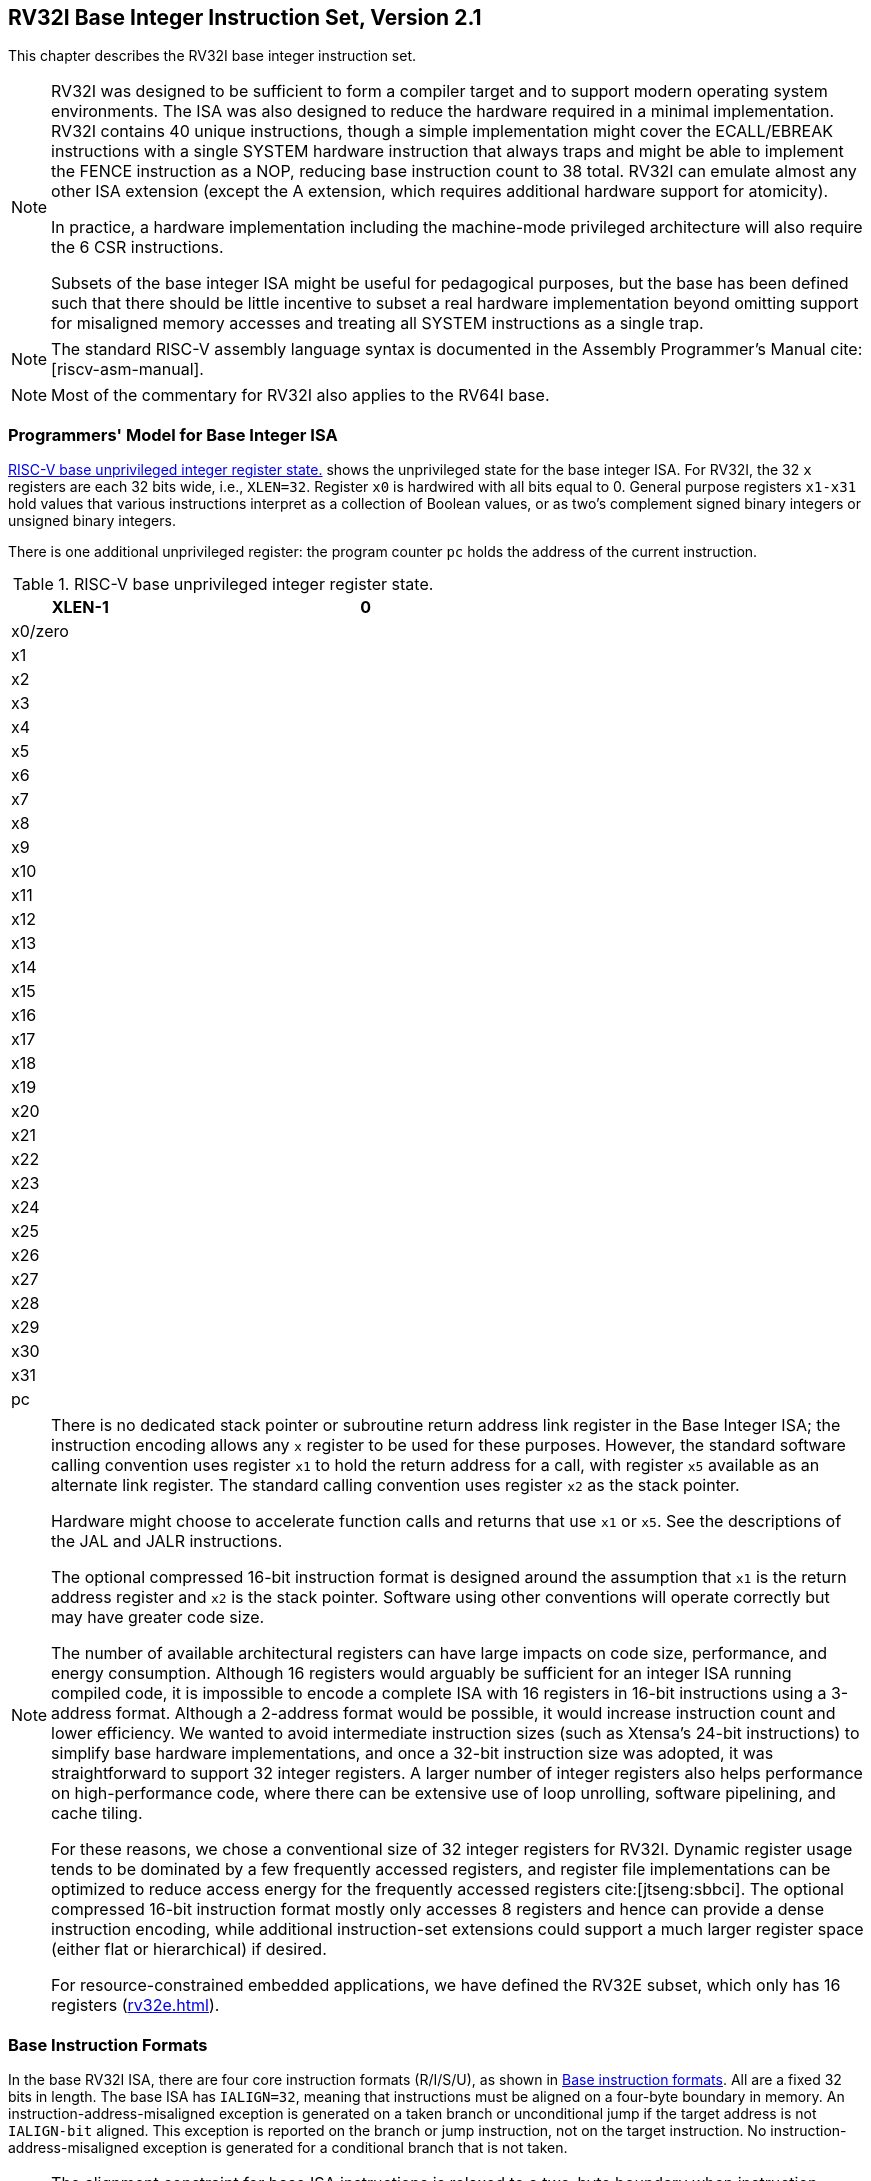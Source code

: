 [[rv32]]
[reftext="RV32I Base Integer Instruction Set"]
== RV32I Base Integer Instruction Set, Version 2.1

This chapter describes the RV32I base integer instruction set.

[NOTE]
====
RV32I was designed to be sufficient to form a compiler target and to
support modern operating system environments. The ISA was also designed
to reduce the hardware required in a minimal implementation. RV32I
contains 40 unique instructions, though a simple implementation might
cover the ECALL/EBREAK instructions with a single SYSTEM hardware
instruction that always traps and might be able to implement the FENCE
instruction as a NOP, reducing base instruction count to 38 total. RV32I
can emulate almost any other ISA extension (except the A extension,
which requires additional hardware support for atomicity).

In practice, a hardware implementation including the machine-mode
privileged architecture will also require the 6 CSR instructions.

Subsets of the base integer ISA might be useful for pedagogical
purposes, but the base has been defined such that there should be little
incentive to subset a real hardware implementation beyond omitting
support for misaligned memory accesses and treating all SYSTEM
instructions as a single trap.
====

[NOTE]
====
The standard RISC-V assembly language syntax is documented in the
Assembly Programmer's Manual cite:[riscv-asm-manual].
====

[NOTE]
====
Most of the commentary for RV32I also applies to the RV64I base.
====

=== Programmers' Model for Base Integer ISA

<<gprs>> shows the unprivileged state for the base
integer ISA. For RV32I, the 32 `x` registers are each 32 bits wide,
i.e., `XLEN=32`. Register `x0` is hardwired with all bits equal to 0.
General purpose registers `x1-x31` hold values that various
instructions interpret as a collection of Boolean values, or as two's
complement signed binary integers or unsigned binary integers.

There is one additional unprivileged register: the program counter `pc`
holds the address of the current instruction.

[[gprs]]
.RISC-V base unprivileged integer register state.
[cols="<,^,>",options="header",width="50%",align="center",grid="rows"]
|===
<| [.small]#XLEN-1#| >| [.small]#0#
3+^| [.small]#x0/zero#
3+^| [.small]#x1#
3+^| [.small]#x2#
3+^| [.small]#x3#
3+^| [.small]#x4#
3+^| [.small]#x5#
3+^| [.small]#x6#
3+^| [.small]#x7#
3+^| [.small]#x8#
3+^| [.small]#x9#
3+^| [.small]#x10#
3+^| [.small]#x11#
3+^| [.small]#x12#
3+^| [.small]#x13#
3+^| [.small]#x14#
3+^| [.small]#x15#
3+^| [.small]#x16#
3+^| [.small]#x17#
3+^| [.small]#x18#
3+^| [.small]#x19#
3+^| [.small]#x20#
3+^| [.small]#x21#
3+^| [.small]#x22#
3+^| [.small]#x23#
3+^| [.small]#x24#
3+^| [.small]#x25#
3+^| [.small]#x26#
3+^| [.small]#x27#
3+^| [.small]#x28#
3+^| [.small]#x29#
3+^| [.small]#x30#
3+^| [.small]#x31#
3+^| [.small]#pc#
|===
[NOTE]
====
There is no dedicated stack pointer or subroutine return address link
register in the Base Integer ISA; the instruction encoding allows any
`x` register to be used for these purposes. However, the standard
software calling convention uses register `x1` to hold the return
address for a call, with register `x5` available as an alternate link
register. The standard calling convention uses register `x2` as the
stack pointer.

Hardware might choose to accelerate function calls and returns that use
`x1` or `x5`. See the descriptions of the JAL and JALR instructions.

The optional compressed 16-bit instruction format is designed around the
assumption that `x1` is the return address register and `x2` is the
stack pointer. Software using other conventions will operate correctly
but may have greater code size.

The number of available architectural registers can have large impacts
on code size, performance, and energy consumption. Although 16 registers
would arguably be sufficient for an integer ISA running compiled code,
it is impossible to encode a complete ISA with 16 registers in 16-bit
instructions using a 3-address format. Although a 2-address format would
be possible, it would increase instruction count and lower efficiency.
We wanted to avoid intermediate instruction sizes (such as Xtensa's
24-bit instructions) to simplify base hardware implementations, and once
a 32-bit instruction size was adopted, it was straightforward to support
32 integer registers. A larger number of integer registers also helps
performance on high-performance code, where there can be extensive use
of loop unrolling, software pipelining, and cache tiling.

For these reasons, we chose a conventional size of 32 integer registers
for RV32I. Dynamic register usage tends to be dominated by a few
frequently accessed registers, and register file implementations can be
optimized to reduce access energy for the frequently accessed
registers cite:[jtseng:sbbci]. The optional compressed 16-bit instruction format mostly
only accesses 8 registers and hence can provide a dense instruction
encoding, while additional instruction-set extensions could support a
much larger register space (either flat or hierarchical) if desired.

For resource-constrained embedded applications, we have defined the
RV32E subset, which only has 16 registers
(xref:rv32e.adoc[]).
====
=== Base Instruction Formats
In the base RV32I ISA, there are four core instruction formats
(R/I/S/U), as shown in <<base_instr>>. All are a fixed 32
bits in length. The base ISA has `IALIGN=32`, meaning that instructions must be aligned on a four-byte boundary in memory. An
instruction-address-misaligned exception is generated on a taken branch
or unconditional jump if the target address is not `IALIGN-bit` aligned.
This exception is reported on the branch or jump instruction, not on the
target instruction. No instruction-address-misaligned exception is
generated for a conditional branch that is not taken.

[NOTE]
====
The alignment constraint for base ISA instructions is relaxed to a
two-byte boundary when instruction extensions with 16-bit lengths or
other odd multiples of 16-bit lengths are added (i.e., IALIGN=16).

Instruction-address-misaligned exceptions are reported on the branch or
jump that would cause instruction misalignment to help debugging, and to
simplify hardware design for systems with IALIGN=32, where these are the
only places where misalignment can occur.
====

The behavior upon decoding a reserved instruction is UNSPECIFIED.

[NOTE]
====
Some platforms may require that opcodes reserved for standard use raise
an illegal-instruction exception. Other platforms may permit reserved
opcode space be used for non-conforming extensions.
====

The RISC-V ISA keeps the source (_rs1_ and _rs2_) and destination (_rd_)
registers at the same position in all formats to simplify decoding.
Except for the 5-bit immediates used in CSR instructions
(<<csrinsts>>), immediates are always
sign-extended, and are generally packed towards the leftmost available
bits in the instruction and have been allocated to reduce hardware
complexity. In particular, the sign bit for all immediates is always in
bit 31 of the instruction to speed sign-extension circuitry.

image::wavedrom/instruction-formats.svg[]
[[base_instr,Base instruction formats]]
RISC-V base instruction formats. Each immediate subfield is labeled with the bit position (imm[x]) in the immediate value being produced, rather than the bit position within the instruction's immediate field as is usually done.

[NOTE]
====
Decoding register specifiers is usually on the critical paths in
implementations, and so the instruction format was chosen to keep all
register specifiers at the same position in all formats at the expense
of having to move immediate bits across formats (a property shared with
RISC-IV aka. SPUR cite:[spur-jsscc1989]).

In practice, most immediates are either small or require all XLEN bits.
We chose an asymmetric immediate split (12 bits in regular instructions
plus a special load-upper-immediate instruction with 20 bits) to
increase the opcode space available for regular instructions.

Immediates are sign-extended because we did not observe a benefit to
using zero extension for some immediates as in the MIPS ISA and wanted
to keep the ISA as simple as possible.
====

=== Immediate Encoding Variants

There are a further two variants of the instruction formats (B/J) based
on the handling of immediates, as shown in <<baseinstformatsimm>>.

image::wavedrom/immediate-variants.svg[]

[[baseinstformatsimm,Base instruction formats immediate variants.]]
//.RISC-V base instruction formats showing immediate variants.


The only difference between the S and B formats is that the 12-bit
immediate field is used to encode branch offsets in multiples of 2 in
the B format. Instead of shifting all bits in the instruction-encoded
immediate left by one in hardware as is conventionally done, the middle
bits (imm[10:1]) and sign bit stay in fixed positions, while the lowest
bit in S format (inst[7]) encodes a high-order bit in B format.

Similarly, the only difference between the U and J formats is that the
20-bit immediate is shifted left by 12 bits to form U immediates and by
1 bit to form J immediates. The location of instruction bits in the U
and J format immediates is chosen to maximize overlap with the other
formats and with each other.

<<immtypes>> shows the immediates produced by
each of the base instruction formats, and is labeled to show which
instruction bit (inst[_y_]) produces each bit of the immediate value.

[[immtypes, Immediate types]]
.Types of immediate produced by RISC-V instructions.
image::wavedrom/i-immediate.svg[]

image::wavedrom/s-immediate.svg[]

image::wavedrom/b-immediate.svg[]

image::wavedrom/u-immediate.svg[]

.Types of immediate produced by RISC-V instructions.
image::wavedrom/j-immediate.svg[]

The fields are labeled with the instruction bits used to construct their value.  Sign extensions always uses inst[31].

[NOTE]
====
Sign extension is one of the most critical operations on immediates
(particularly for XLEN>32), and in RISC-V the sign bit for
all immediates is always held in bit 31 of the instruction to allow
sign extension to proceed in parallel with instruction decoding.

Although more complex implementations might have separate adders for
branch and jump calculations and so would not benefit from keeping the
location of immediate bits constant across types of instruction, we
wanted to reduce the hardware cost of the simplest implementations. By
rotating bits in the instruction encoding of B and J immediates instead
of using dynamic hardware multiplexers to multiply the immediate by 2, we
reduce instruction signal fanout and immediate multiplexer costs by around a
factor of 2. The scrambled immediate encoding will add negligible time
to static or ahead-of-time compilation. For dynamic generation of
instructions, there is some small additional overhead, but the most
common short forward branches have straightforward immediate encodings.
====

=== Integer Computational Instructions

Most integer computational instructions operate on `XLEN` bits of values
held in the integer register file. Integer computational instructions
are either encoded as register-immediate operations using the I-type
format or as register-register operations using the R-type format. The
destination is register _rd_ for both register-immediate and
register-register instructions. No integer computational instructions
cause arithmetic exceptions.

[NOTE]
====
We did not include special instruction-set support for overflow checks
on integer arithmetic operations in the base instruction set, as many
overflow checks can be cheaply implemented using RISC-V branches.
Overflow checking for unsigned addition requires only a single
additional branch instruction after the addition:
`add t0, t1, t2; bltu t0, t1, overflow`.

For signed addition, if one operand's sign is known, overflow checking
requires only a single branch after the addition:
`addi t0, t1, +imm; blt t0, t1, overflow`. This covers the common case
of addition with an immediate operand.

For general signed addition, three additional instructions after the
addition are required, leveraging the observation that the sum should be
less than one of the operands if and only if the other operand is
negative.

[source,text]
....
         add t0, t1, t2
         slti t3, t2, 0
         slt t4, t0, t1
         bne t3, t4, overflow
....

In RV64I, checks of 32-bit signed additions can be optimized further by
comparing the results of ADD and ADDW on the operands.
====

==== Integer Register-Immediate Instructions

image::wavedrom/integer-computational.svg[]
//.Integer Computational Instructions

ADDI adds the sign-extended 12-bit immediate to register _rs1_.
Arithmetic overflow is ignored and the result is simply the low XLEN
bits of the result. ADDI _rd, rs1, 0_ is used to implement the MV _rd,
rs1_ assembler pseudoinstruction.

SLTI (set less than immediate) places the value 1 in register _rd_ if
register _rs1_ is less than the sign-extended immediate when both are
treated as signed numbers, else 0 is written to _rd_. SLTIU is similar
but compares the values as unsigned numbers (i.e., the immediate is
first sign-extended to XLEN bits then treated as an unsigned number).
Note, SLTIU _rd, rs1, 1_ sets _rd_ to 1 if _rs1_ equals zero, otherwise
sets _rd_ to 0 (assembler pseudoinstruction SEQZ _rd, rs_).

ANDI, ORI, XORI are logical operations that perform bitwise AND, OR, and
XOR on register _rs1_ and the sign-extended 12-bit immediate and place
the result in _rd_. Note, XORI _rd, rs1, -1_ performs a bitwise logical
inversion of register _rs1_ (assembler pseudoinstruction NOT _rd, rs_).

image::wavedrom/int-comp-slli-srli-srai.svg[]
[[int-comp-slli-srli-srai]]
//.Integer register-immediate, SLLI, SRLI, SRAI

Shifts by a constant are encoded as a specialization of the I-type
format. The operand to be shifted is in _rs1_, and the shift amount is
encoded in the lower 5 bits of the I-immediate field. The right shift
type is encoded in bit 30. SLLI is a logical left shift (zeros are
shifted into the lower bits); SRLI is a logical right shift (zeros are
shifted into the upper bits); and SRAI is an arithmetic right shift (the
original sign bit is copied into the vacated upper bits).

image::wavedrom/int-comp-lui-aiupc.svg[]
[[int-comp-lui-aiupc]]
//.Integer register-immediate, U-immediate

LUI (load upper immediate) is used to build 32-bit constants and uses
the U-type format. LUI places the 32-bit U-immediate value into the
destination register _rd_, filling in the lowest 12 bits with zeros.

AUIPC (add upper immediate to `pc`) is used to build `pc`-relative
addresses and uses the U-type format. AUIPC forms a 32-bit offset from
the U-immediate, filling in the lowest 12 bits with zeros, adds this
offset to the address of the AUIPC instruction, then places the result
in register _rd_.

[NOTE]
====
The assembly syntax for `lui` and `auipc` does not represent the lower
12 bits of the U-immediate, which are always zero.

The AUIPC instruction supports two-instruction sequences to access
arbitrary offsets from the PC for both control-flow transfers and data
accesses. The combination of an AUIPC and the 12-bit immediate in a JALR
can transfer control to any 32-bit PC-relative address, while an AUIPC
plus the 12-bit immediate offset in regular load or store instructions
can access any 32-bit PC-relative data address.

The current PC can be obtained by setting the U-immediate to 0. Although
a JAL +4 instruction could also be used to obtain the local PC (of the
instruction following the JAL), it might cause pipeline breaks in
simpler microarchitectures or pollute BTB structures in more complex
microarchitectures.
====

==== Integer Register-Register Operations

RV32I defines several arithmetic R-type operations. All operations read
the _rs1_ and _rs2_ registers as source operands and write the result
into register _rd_. The _funct7_ and _funct3_ fields select the type of
operation.

image::wavedrom/int-reg-reg.svg[]
[[int-reg-reg]]
//.Integer register-register

ADD performs the addition of _rs1_ and _rs2_. SUB performs the
subtraction of _rs2_ from _rs1_. Overflows are ignored and the low XLEN
bits of results are written to the destination _rd_. SLT and SLTU
perform signed and unsigned compares respectively, writing 1 to _rd_ if
_rs1_ < _rs2_, 0 otherwise. Note, SLTU _rd_, _x0_, _rs2_ sets _rd_ to 1 if
_rs2_ is not equal to zero, otherwise sets _rd_ to zero (assembler
pseudoinstruction SNEZ _rd, rs_). AND, OR, and XOR perform bitwise
logical operations.

SLL, SRL, and SRA perform logical left, logical right, and arithmetic
right shifts on the value in register _rs1_ by the shift amount held in
the lower 5 bits of register _rs2_.

==== NOP Instruction

image::wavedrom/nop.svg[]
[[nop]]
//.NOP instructions

The NOP instruction does not change any architecturally visible state,
except for advancing the `pc` and incrementing any applicable
performance counters. NOP is encoded as ADDI _x0, x0, 0_.

[NOTE]
====
NOPs can be used to align code segments to microarchitecturally
significant address boundaries, or to leave space for inline code
modifications. Although there are many possible ways to encode a NOP, we
define a canonical NOP encoding to allow microarchitectural
optimizations as well as for more readable disassembly output. The other
NOP encodings are made available for <<rv32i-hints>>.

ADDI was chosen for the NOP encoding as this is most likely to take
fewest resources to execute across a range of systems (if not optimized
away in decode). In particular, the instruction only reads one register.
Also, an ADDI functional unit is more likely to be available in a
superscalar design as adds are the most common operation. In particular,
address-generation functional units can execute ADDI using the same
hardware needed for base+offset address calculations, while
register-register ADD or logical/shift operations require additional
hardware.
====

=== Control Transfer Instructions
RV32I provides two types of control transfer instructions: unconditional
jumps and conditional branches. Control transfer instructions in RV32I
do _not_ have architecturally visible delay slots.

If an instruction access-fault or instruction page-fault exception
occurs on the target of a jump or taken branch, the exception is
reported on the target instruction, not on the jump or branch
instruction.

==== Unconditional Jumps
The jump and link (JAL) instruction uses the J-type format, where the
J-immediate encodes a signed offset in multiples of 2 bytes. The offset
is sign-extended and added to the address of the jump instruction to
form the jump target address. Jumps can therefore target a
&#177;1 MiB range. JAL stores the address of the instruction
following the jump ('pc'+4) into register _rd_. The standard software
calling convention uses 'x1' as the return address register and 'x5' as
an alternate link register.

[NOTE]
====
The alternate link register supports calling millicode routines (e.g.,
those to save and restore registers in compressed code) while preserving
the regular return address register. The register `x5` was chosen as the
alternate link register as it maps to a temporary in the standard
calling convention, and has an encoding that is only one bit different
than the regular link register.
====

Plain unconditional jumps (assembler pseudoinstruction J) are encoded as
a JAL with _rd_=`x0`.

image::wavedrom/ct-unconditional.svg[]
[[ct-unconditional]]
//.The unconditional-jump instruction, JAL

The indirect jump instruction JALR (jump and link register) uses the
I-type encoding. The target address is obtained by adding the
sign-extended 12-bit I-immediate to the register _rs1_, then setting the
least-significant bit of the result to zero. The address of the
instruction following the jump (`pc`+4) is written to register _rd_.
Register `x0` can be used as the destination if the result is not
required.

Plain unconditional indirect jumps (assembler pseudoinstruction JR) are
encoded as a JALR with _rd_=`x0`.
Procedure returns in the standard calling convention (assembler
pseudoinstruction RET) are encoded as a JALR with _rd_=`x0`, _rs1_=`x1`, and
_imm_=0.

image::wavedrom/ct-unconditional-2.svg[]
[[ct-unconditional-2]]
//.The indirect unconditional-jump instruction, JALR

[NOTE]
====
The unconditional jump instructions all use PC-relative addressing to
help support position-independent code. The JALR instruction was defined
to enable a two-instruction sequence to jump anywhere in a 32-bit
absolute address range. A LUI instruction can first load _rs1_ with the
upper 20 bits of a target address, then JALR can add in the lower bits.
Similarly, AUIPC then JALR can jump anywhere in a 32-bit `pc`-relative
address range.

Note that the JALR instruction does not treat the 12-bit immediate as
multiples of 2 bytes, unlike the conditional branch instructions. This
avoids one more immediate format in hardware. In practice, most uses of
JALR will have either a zero immediate or be paired with a LUI or AUIPC,
so the slight reduction in range is not significant.

Clearing the least-significant bit when calculating the JALR target
address both simplifies the hardware slightly and allows the low bit of
function pointers to be used to store auxiliary information. Although
there is potentially a slight loss of error checking in this case, in
practice jumps to an incorrect instruction address will usually quickly
raise an exception.

When used with a base _rs1_=`x0`, JALR can be used to
implement a single instruction subroutine call to the lowest or highest
address region from anywhere in the address space, which could be used
to implement fast calls to a small runtime library. Alternatively, an
ABI could dedicate a general-purpose register to point to a library
elsewhere in the address space.
====

The JAL and JALR instructions will generate an
instruction-address-misaligned exception if the target address is not
aligned to a four-byte boundary.

[NOTE]
====
Instruction-address-misaligned exceptions are not possible on machines
that support extensions with 16-bit aligned instructions, such as the
compressed instruction-set extension, C.
====

Return-address prediction stacks are a common feature of
high-performance instruction-fetch units, but require accurate detection
of instructions used for procedure calls and returns to be effective.
For RISC-V, hints as to the instructions' usage are encoded implicitly
via the register numbers used. A JAL instruction should push the return
address onto a return-address stack (RAS) only when _rd_ is 'x1' or
`x5`. JALR instructions should push/pop a RAS as shown in <<rashints>>.

[[rashints]]
.Return-address stack prediction hints encoded in the register operands of a JALR instruction.
[%autowidth,float="center",align="center",cols="^,^,^,<",options="header"]
|===
|_rd_ is _x1/x5_ |_rs1_ is _x1/x5_ |_rd_=_rs1_ |RAS action

|No |No |-- |None

|No |Yes |-- |Pop

|Yes |No |-- |Push

|Yes |Yes |No |Pop, then push

|Yes |Yes |Yes |Push
|===


[NOTE]
====
Some other ISAs added explicit hint bits to their indirect-jump
instructions to guide return-address stack manipulation. We use implicit
hinting tied to register numbers and the calling convention to reduce
the encoding space used for these hints.

When two different link registers (`x1` and `x5`) are given as _rs1_ and
_rd_, then the RAS is both popped and pushed to support coroutines. If
_rs1_ and _rd_ are the same link register (either `x1` or `x5`), the RAS
is only pushed to enable macro-op fusion of the sequences:
`lui ra, imm20; jalr ra, imm12(ra)_ and _auipc ra, imm20; jalr ra, imm12(ra)`
====

==== Conditional Branches

All branch instructions use the B-type instruction format. The 12-bit
B-immediate encodes signed offsets in multiples of 2 bytes. The offset
is sign-extended and added to the address of the branch instruction to
give the target address. The conditional branch range is
&#177;4 KiB.

image::wavedrom/ct-conditional.svg[]
[[ct-conditional]]
//.Conditional branches

Branch instructions compare two registers. BEQ and BNE take the branch
if registers _rs1_ and _rs2_ are equal or unequal respectively. BLT and
BLTU take the branch if _rs1_ is less than _rs2_, using signed and
unsigned comparison respectively. BGE and BGEU take the branch if _rs1_
is greater than or equal to _rs2_, using signed and unsigned comparison
respectively. Note, BGT, BGTU, BLE, and BLEU can be synthesized by
reversing the operands to BLT, BLTU, BGE, and BGEU, respectively.

[NOTE]
====
Signed array bounds may be checked with a single BLTU instruction, since
any negative index will compare greater than any nonnegative bound.
====

Software should be optimized such that the sequential code path is the
most common path, with less-frequently taken code paths placed out of
line. Software should also assume that backward branches will be
predicted taken and forward branches as not taken, at least the first
time they are encountered. Dynamic predictors should quickly learn any
predictable branch behavior.

Unlike some other architectures, the RISC-V jump (JAL with _rd_=`x0`)
instruction should always be used for unconditional branches instead of
a conditional branch instruction with an always-true condition. RISC-V
jumps are also PC-relative and support a much wider offset range than
branches, and will not pollute conditional-branch prediction tables.

[NOTE]
====
The conditional branches were designed to include arithmetic comparison
operations between two registers (as also done in PA-RISC, Xtensa, and
MIPS R6), rather than use condition codes (x86, ARM, SPARC, PowerPC), or
to only compare one register against zero (Alpha, MIPS), or two
registers only for equality (MIPS). This design was motivated by the
observation that a combined compare-and-branch instruction fits into a
regular pipeline, avoids additional condition code state or use of a
temporary register, and reduces static code size and dynamic instruction
fetch traffic. Another point is that comparisons against zero require
non-trivial circuit delay (especially after the move to static logic in
advanced processes) and so are almost as expensive as arithmetic
magnitude compares. Another advantage of a fused compare-and-branch
instruction is that branches are observed earlier in the front-end
instruction stream, and so can be predicted earlier. There is perhaps an
advantage to a design with condition codes in the case where multiple
branches can be taken based on the same condition codes, but we believe
this case to be relatively rare.

We considered but did not include static branch hints in the instruction
encoding. These can reduce the pressure on dynamic predictors, but
require more instruction encoding space and software profiling for best
results, and can result in poor performance if production runs do not
match profiling runs.

We considered but did not include conditional moves or predicated
instructions, which can effectively replace unpredictable short forward
branches. Conditional moves are the simpler of the two, but are
difficult to use with conditional code that might cause exceptions
(memory accesses and floating-point operations). Predication adds
additional flag state to a system, additional instructions to set and
clear flags, and additional encoding overhead on every instruction. Both
conditional move and predicated instructions add complexity to
out-of-order microarchitectures, adding an implicit third source operand
due to the need to copy the original value of the destination
architectural register into the renamed destination physical register if
the predicate is false. Also, static compile-time decisions to use
predication instead of branches can result in lower performance on
inputs not included in the compiler training set, especially given that
unpredictable branches are rare, and becoming rarer as branch prediction
techniques improve.

We note that various microarchitectural techniques exist to dynamically
convert unpredictable short forward branches into internally predicated
code to avoid the cost of flushing pipelines on a branch mispredict cite:[heil-tr1996], cite:[Klauser-1998], cite:[Kim-micro2005] and
have been implemented in commercial processors  cite:[ibmpower7]. The simplest techniques
just reduce the penalty of recovering from a mispredicted short forward
branch by only flushing instructions in the branch shadow instead of the
entire fetch pipeline, or by fetching instructions from both sides using
wide instruction fetch or idle instruction fetch slots. More complex
techniques for out-of-order cores add internal predicates on
instructions in the branch shadow, with the internal predicate value
written by the branch instruction, allowing the branch and following
instructions to be executed speculatively and out-of-order with respect
to other code.
====

The conditional branch instructions will generate an
instruction-address-misaligned exception if the target address is not
aligned to a four-byte boundary and the branch condition evaluates to
true. If the branch condition evaluates to false, the
instruction-address-misaligned exception will not be raised.

[NOTE]
====
Instruction-address-misaligned exceptions are not possible on machines
that support extensions with 16-bit aligned instructions, such as the
compressed instruction-set extension, C.
====

[[ldst]]
=== Load and Store Instructions
RV32I is a load-store architecture, where only load and store
instructions access memory and arithmetic instructions only operate on
CPU registers. RV32I provides a 32-bit address space that is
byte-addressed. The EEI will define what portions of the address space
are legal to access with which instructions (e.g., some addresses might
be read only, or support word access only). Loads with a destination of
`x0` must still raise any exceptions and cause any other side effects
even though the load value is discarded.

The EEI will define whether the memory system is little-endian or
big-endian. In RISC-V, endianness is byte-address invariant.

[NOTE]
====
In a system for which endianness is byte-address invariant, the
following property holds: if a byte is stored to memory at some address
in some endianness, then a byte-sized load from that address in any
endianness returns the stored value.

In a little-endian configuration, multibyte stores write the
least-significant register byte at the lowest memory byte address,
followed by the other register bytes in ascending order of their
significance. Loads similarly transfer the contents of the lesser memory
byte addresses to the less-significant register bytes.

In a big-endian configuration, multibyte stores write the
most-significant register byte at the lowest memory byte address,
followed by the other register bytes in descending order of their
significance. Loads similarly transfer the contents of the greater
memory byte addresses to the less-significant register bytes.
====

image::wavedrom/load-store.svg[]
[[load-store,load and store]]
//.Load and store instructions

Load and store instructions transfer a value between the registers and
memory. Loads are encoded in the I-type format and stores are S-type.
The effective address is obtained by adding register _rs1_ to the
sign-extended 12-bit offset. Loads copy a value from memory to register
_rd_. Stores copy the value in register _rs2_ to memory.

The LW instruction loads a 32-bit value from memory into _rd_. LH loads
a 16-bit value from memory, then sign-extends to 32-bits before storing
in _rd_. LHU loads a 16-bit value from memory but then zero extends to
32-bits before storing in _rd_. LB and LBU are defined analogously for
8-bit values. The SW, SH, and SB instructions store 32-bit, 16-bit, and
8-bit values from the low bits of register _rs2_ to memory.

Regardless of EEI, loads and stores whose effective addresses are
naturally aligned shall not raise an address-misaligned exception. Loads
and stores whose effective address is not naturally aligned to the
referenced datatype (i.e., the effective address is not divisible by the
size of the access in bytes) have behavior dependent on the EEI.

An EEI may guarantee that misaligned loads and stores are fully
supported, and so the software running inside the execution environment
will never experience a contained or fatal address-misaligned trap. In
this case, the misaligned loads and stores can be handled in hardware,
or via an invisible trap into the execution environment implementation,
or possibly a combination of hardware and invisible trap depending on
address.

An EEI may not guarantee misaligned loads and stores are handled
invisibly. In this case, loads and stores that are not naturally aligned
may either complete execution successfully or raise an exception. The
exception raised can be either an address-misaligned exception or an
access-fault exception. For a memory access that would otherwise be able
to complete except for the misalignment, an access-fault exception can
be raised instead of an address-misaligned exception if the misaligned
access should not be emulated, e.g., if accesses to the memory region
have side effects. When an EEI does not guarantee misaligned loads and
stores are handled invisibly, the EEI must define if exceptions caused
by address misalignment result in a contained trap (allowing software
running inside the execution environment to handle the trap) or a fatal
trap (terminating execution).

[NOTE]
====
Misaligned accesses are occasionally required when porting legacy code,
and help performance on applications when using any form of packed-SIMD
extension or handling externally packed data structures. Our rationale
for allowing EEIs to choose to support misaligned accesses via the
regular load and store instructions is to simplify the addition of
misaligned hardware support. One option would have been to disallow
misaligned accesses in the base ISAs and then provide some separate ISA
support for misaligned accesses, either special instructions to help
software handle misaligned accesses or a new hardware addressing mode
for misaligned accesses. Special instructions are difficult to use,
complicate the ISA, and often add new processor state (e.g., SPARC VIS
align address offset register) or complicate access to existing
processor state (e.g., MIPS LWL/LWR partial register writes). In
addition, for loop-oriented packed-SIMD code, the extra overhead when
operands are misaligned motivates software to provide multiple forms of
loop depending on operand alignment, which complicates code generation
and adds to loop startup overhead. New misaligned hardware addressing
modes take considerable space in the instruction encoding or require
very simplified addressing modes (e.g., register indirect only).
====

Even when misaligned loads and stores complete successfully, these
accesses might run extremely slowly depending on the implementation
(e.g., when implemented via an invisible trap). Furthermore, whereas
naturally aligned loads and stores are guaranteed to execute atomically,
misaligned loads and stores might not, and hence require additional
synchronization to ensure atomicity.

[NOTE]
====
We do not mandate atomicity for misaligned accesses so execution
environment implementations can use an invisible machine trap and a
software handler to handle some or all misaligned accesses. If hardware
misaligned support is provided, software can exploit this by simply
using regular load and store instructions. Hardware can then
automatically optimize accesses depending on whether runtime addresses
are aligned.
====

[[fence]]
=== Memory Ordering Instructions

image::wavedrom/mem-order.svg[]
[[mem-order]]
//.Memory ordering instructions

FENCE instructions are used to order device I/O and memory accesses as
viewed by other RISC-V harts and external devices or coprocessors. Any
combination of device input (I), device output (O), memory reads \(R),
and memory writes (W) may be ordered with respect to any combination of
the same. Informally, no other RISC-V hart or external device can
observe any operation in the _successor_ set following a FENCE before
any operation in the _predecessor_ set preceding the FENCE.
xref:rvwmo.adoc["RVWMO Memory Consistency Model] provides a precise description
of the RISC-V memory consistency model.

FENCE instructions also order memory reads and writes made by the
hart as observed by memory reads and writes made by an external device.
However, FENCE instructions do not order observations of events made by an external
device using any other signaling mechanism.

[NOTE]
====
A device might observe an access to a memory location via some external
communication mechanism, e.g., a memory-mapped control register that
drives an interrupt signal to an interrupt controller. This
communication is outside the scope of the FENCE ordering mechanism and
hence FENCE instructions can provide no guarantee on when a change in
the interrupt signal is visible to the interrupt controller. Specific
devices might provide additional ordering guarantees to reduce software
overhead but those are outside the scope of the RISC-V memory model.
====

The EEI will define what I/O operations are possible, and in particular,
which memory addresses when accessed by load and store instructions will
be treated and ordered as device input and device output operations
respectively rather than memory reads and writes. For example,
memory-mapped I/O devices will typically be accessed with uncached loads
and stores that are ordered using the I and O bits rather than the R and
W bits. Instruction-set extensions might also describe new I/O
instructions that will also be ordered using the I and O bits in a
FENCE instruction.

[[fm]]
[float="center",align="center",cols="^1,^1,<3",options="header"]
.Fence mode encoding
|===
|_fm_ field |Mnemonic suffix|Meaning
|0000 |_none_ |Normal Fence
|1000 |.TSO |With `FENCE RW,RW`: exclude write-to-read ordering; otherwise: _Reserved for future use._
|_other_|_other_ |_Reserved for future use._
|===

The FENCE mode field _fm_ defines the semantics of the FENCE instruction. A `FENCE`
(with _fm_=`0000`) orders all memory operations in its predecessor set
before all memory operations in its successor set.

A `FENCE.TSO` instruction is encoded as a FENCE instruction
with _fm_=`1000`, _predecessor_=`RW`, and _successor_=`RW`. `FENCE.TSO` orders
all load operations in its predecessor set before all memory operations
in its successor set, and all store operations in its predecessor set
before all store operations in its successor set. This leaves `non-AMO`
store operations in the `FENCE.TSO's` predecessor set unordered with
`non-AMO` loads in its successor set.

[NOTE]
====
Because `FENCE RW,RW` imposes a superset of the orderings that `FENCE.TSO`
imposes, it is correct to ignore the _fm_ field and implement `FENCE.TSO` as `FENCE RW,RW`.
====

The unused fields in the FENCE instructions--_rs1_ and _rd_--are reserved
for finer-grain fences in future extensions. For forward compatibility,
base implementations shall ignore these fields, and standard software
shall zero these fields. Likewise, many _fm_ and predecessor/successor
set settings are also reserved for future use.
Base implementations shall treat all such reserved configurations as
`FENCE` instructions (with _fm_=`0000`), and standard software shall use only
non-reserved configurations.

[NOTE]
====
We chose a relaxed memory model to allow high performance from simple
machine implementations and from likely future coprocessor or
accelerator extensions. We separate out I/O ordering from memory R/W
ordering to avoid unnecessary serialization within a device-driver hart
and also to support alternative non-memory paths to control added
coprocessors or I/O devices. Simple implementations may additionally
ignore the _predecessor_ and _successor_ fields and always execute a
conservative FENCE on all operations.
====

[[ecall-ebreak]]
=== Environment Call and Breakpoints
`SYSTEM` instructions are used to access system functionality that might
require privileged access and are encoded using the I-type instruction
format. These can be divided into two main classes: those that
atomically read-modify-write control and status registers (CSRs), and
all other potentially privileged instructions. CSR instructions are
described in <<csrinsts>>, and the base
unprivileged instructions are described in the following section.


[NOTE]
====
The SYSTEM instructions are defined to allow simpler implementations to
always trap to a single software trap handler. More sophisticated
implementations might execute more of each system instruction in
hardware.
====

image::wavedrom/env-call-breakpoint.svg[]
[[env-call]]
//.Environment call and breakpoint instructions

These two instructions cause a precise requested trap to the supporting
execution environment.

The `ECALL` instruction is used to make a service request to the execution
environment. The `EEI` will define how parameters for the service request
are passed, but usually these will be in defined locations in the
integer register file.

The `EBREAK` instruction is used to return control to a debugging
environment.

[NOTE]
====
ECALL and EBREAK were previously named SCALL and SBREAK. The
instructions have the same functionality and encoding, but were renamed
to reflect that they can be used more generally than to call a
supervisor-level operating system or debugger.
====

[NOTE]
====
EBREAK was primarily designed to be used by a debugger to cause
execution to stop and fall back into the debugger. EBREAK is also used
by the standard GCC compiler to mark code paths that should not be
executed.

Another use of EBREAK is to support "semihosting", where the execution
environment includes a debugger that can provide services over an
alternate system call interface built around the EBREAK instruction.
Because the RISC-V base ISAs do not provide more than one EBREAK
instruction, RISC-V semihosting uses a special sequence of instructions
to distinguish a semihosting EBREAK from a debugger inserted EBREAK.

[source,asm]
....
    slli x0, x0, 0x1f   # Entry NOP
    ebreak              # Break to debugger
    srai x0, x0, 7      # Exit NOP
....

Note that these three instructions must be 32-bit-wide instructions,
i.e., they mustn't be among the compressed 16-bit instructions described
in xref:c-st-ext.adoc["C" Extension for Compressed Instructions].

The shift NOP instructions are still considered available for use as
HINTs.

Semihosting is a form of service call and would be more naturally
encoded as an ECALL using an existing ABI, but this would require the
debugger to be able to intercept ECALLs, which is a newer addition to
the debug standard. We intend to move over to using ECALLs with a
standard ABI, in which case, semihosting can share a service ABI with an
existing standard.

We note that ARM processors have also moved to using SVC instead of BKPT
for semihosting calls in newer designs.
====

=== HINT Instructions
//[#rv32i-hints,HINT Instructions]

[[rv32i-hints,HINT Instructions]]

RV32I reserves a large encoding space for HINT instructions, which are
usually used to communicate performance hints to the microarchitecture.
Like the NOP instruction, HINTs do not change any architecturally
visible state, except for advancing the `pc` and any applicable
performance counters. Implementations are always allowed to ignore the
encoded hints.

Most RV32I HINTs are encoded as integer computational instructions with
_rd_=`x0`. The other RV32I HINTs are encoded as FENCE instructions with
a null predecessor or successor set and with _fm_=0.

[NOTE]
====
These HINT encodings have been chosen so that simple implementations can
ignore HINTs altogether, and instead execute a HINT as a regular
instruction that happens not to mutate the architectural state. For
example, ADD is a HINT if the destination register is `x0`; the five-bit
_rs1_ and _rs2_ fields encode arguments to the HINT. However, a simple
implementation can simply execute the HINT as an ADD of _rs1_ and _rs2_
that writes `x0`, which has no architecturally visible effect.

As another example, a FENCE instruction with a zero _pred_ field and a
zero _fm_ field is a HINT; the _succ_, _rs1_, and _rd_ fields encode the
arguments to the HINT. A simple implementation can simply execute the
HINT as a FENCE that orders the null set of prior memory accesses before
whichever subsequent memory accesses are encoded in the _succ_ field.
Since the intersection of the predecessor and successor sets is null,
the instruction imposes no memory orderings, and so it has no
architecturally visible effect.
====

<<t-rv32i-hints>> lists all RV32I HINT code points. 91% of the
HINT space is reserved for standard HINTs. The remainder of the HINT
space is designated for custom HINTs: no standard HINTs will ever be
defined in this subspace.

[NOTE]
====
We anticipate standard hints to eventually include memory-system spatial
and temporal locality hints, branch prediction hints, thread-scheduling
hints, security tags, and instrumentation flags for simulation/emulation.
====

// this table might still have some problems--some rows might not have landed properly. It needs to be checked cell-by cell.

[[t-rv32i-hints]]
.RV32I HINT instructions.
[float="center",align="center",cols="<,<,^,<",options="header"]
|===
|Instruction |Constraints |Code Points |Purpose

|LUI |_rd_=`x0` |latexmath:[$2^{20}$] .8+<.^m|_Designated for future standard use_

|AUIPC |_rd_=`x0` |latexmath:[$2^{20}$]

|ADDI |_rd_=`x0`, and either _rs1_&#8800;``x0`` or _imm_&#8800;0 |latexmath:[$2^{17}-1$]

|ANDI |_rd_=`x0` |latexmath:[$2^{17}$]

|ORI |_rd_=`x0` |latexmath:[$2^{17}$]

|XORI |_rd_=`x0` |latexmath:[$2^{17}$]

|ADD |_rd_=`x0`, _rs1_&#8800;``x0`` |latexmath:[$2^{10}-32$]

|ADD |_rd_=`x0`, _rs1_=`x0`, _rs2_&#8800;``x2-x5`` | 28

|ADD |_rd_=`x0`, _rs1_=`x0`, _rs2_=`x2-x5` |4|(_rs2_=`x2`) NTL.P1 +
(_rs2_=`x3`) NTL.PALL +
(_rs2_=`x4`) NTL.S1 +
(_rs2_=`x5`) NTL.ALL

|SLLI |_rd_=`x0`, _rs1_=`x0`, _shamt_=31 |1|Semihosting entry marker

|SRAI |_rd_=`x0`, _rs1_=`x0`, _shamt_=7 |1|Semihosting exit marker

|SUB |_rd_=`x0` |latexmath:[$2^{10}$] .11+<.^m|_Designated for future standard use_

|AND |_rd_=`x0` |latexmath:[$2^{10}$]

|OR |_rd_=`x0` |latexmath:[$2^{10}$]

|XOR |_rd_=`x0` |latexmath:[$2^{10}$]

|SLL |_rd_=`x0` |latexmath:[$2^{10}$]

|SRL |_rd_=`x0` |latexmath:[$2^{10}$]

|SRA |_rd_=`x0` |latexmath:[$2^{10}$]

|FENCE|_rd_=`x0`, _rs1_&#8800;``x0``, _fm_=0, and either _pred_=0 or _succ_=0| latexmath:[$2^{10}-63$]

|FENCE|_rd_&#8800;``x0``, _rs1_=`x0`, _fm_=0, and either _pred_=0 or _succ_=0| latexmath:[$2^{10}-63$]

|FENCE |_rd_=_rs1_=`x0`, _fm_=0, _pred_=0, _succ_&#8800;0 |15

|FENCE |_rd_=_rs1_=`x0`, _fm_=0, _pred_&#8800;W, _succ_=0 |15

|FENCE |_rd_=_rs1_=`x0`, _fm_=0, _pred_=W, _succ_=0 |1 |PAUSE

4+|

|SLTI |_rd_=`x0` |latexmath:[$2^{17}$] .7+<.^m|_Designated for custom use_

|SLTIU|_rd_=`x0` |latexmath:[$2^{17}$]

|SLLI |_rd_=`x0`, and either _rs1_&#8800;``x0`` or _shamt_&#8800;31 |latexmath:[$2^{10}-1$]

|SRLI |_rd_=`x0` |latexmath:[$2^{10}$]

|SRAI |_rd_=`x0`, and either _rs1_&#8800;``x0`` or _shamt_&#8800;7 |latexmath:[$2^{10}-1$]

|SLT |_rd_=`x0` |latexmath:[$2^{10}$]

|SLTU |_rd_=`x0` |latexmath:[$2^{10}$]
|===

NOTE: `slli x0, x0, 0x1f` and `srai x0, x0, 7` were previously designated as
custom HINTs, but they have been appropriated for use in semihosting calls, as
described in <<ecall-ebreak>>.
To reflect their usage in practice, the base ISA spec has been changed to
designate them as standard HINTs.
